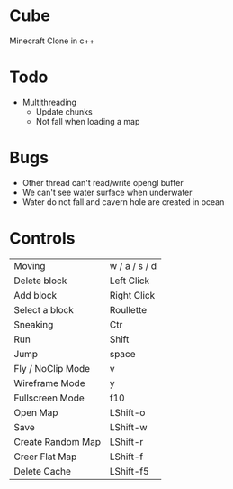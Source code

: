 * Cube
Minecraft Clone in c++

* Todo
- Multithreading 
  - Update chunks
  - Not fall when loading a map
  

* Bugs
- Other thread can't read/write opengl buffer
- We can't see water surface when underwater
- Water do not fall and cavern hole are created in ocean

* Controls

|-------------------+---------------|
| Moving            | w / a / s / d |
| Delete block      | Left Click    |
| Add block         | Right Click   |
| Select a block    | Roullette     |
| Sneaking          | Ctr           |
| Run               | Shift         |
| Jump              | space         |
| Fly / NoClip Mode | v             |
| Wireframe Mode    | y             |
| Fullscreen Mode   | f10           |
| Open Map          | LShift-o      |
| Save    | LShift-w      |
| Create Random Map | LShift-r      |
| Creer Flat Map    | LShift-f      |
| Delete Cache      | LShift-f5     |
|-------------------+---------------|
